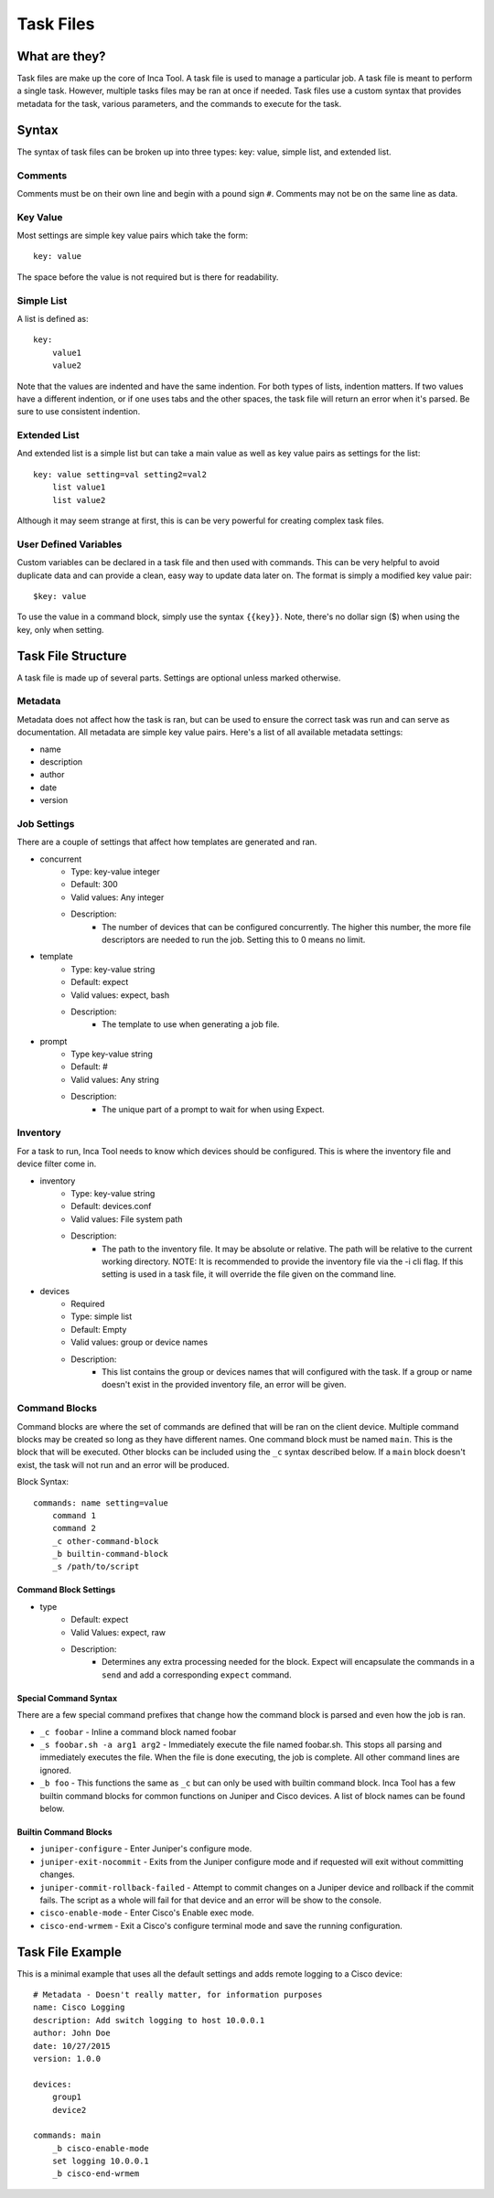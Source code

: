 Task Files
==========

What are they?
--------------

Task files are make up the core of Inca Tool. A task file is used to manage a particular job. A task file is meant to perform a single task. However, multiple tasks files may be ran at once if needed. Task files use a custom syntax that provides metadata for the task, various parameters, and the commands to execute for the task.

Syntax
------

The syntax of task files can be broken up into three types: key: value, simple list, and extended list.

Comments
~~~~~~~~
Comments must be on their own line and begin with a pound sign ``#``. Comments may not be on the same line as data.

Key Value
~~~~~~~~~
Most settings are simple key value pairs which take the form::

    key: value

The space before the value is not required but is there for readability.

Simple List
~~~~~~~~~~~
A list is defined as::

    key:
        value1
        value2

Note that the values are indented and have the same indention. For both types of lists, indention matters. If two values have a different indention, or if one uses tabs and the other spaces, the task file will return an error when it's parsed. Be sure to use consistent indention.

Extended List
~~~~~~~~~~~~~
And extended list is a simple list but can take a main value as well as key value pairs as settings for the list::

    key: value setting=val setting2=val2
        list value1
        list value2

Although it may seem strange at first, this is can be very powerful for creating complex task files.

User Defined Variables
~~~~~~~~~~~~~~~~~~~~~~
Custom variables can be declared in a task file and then used with commands. This can be very helpful to avoid duplicate data and can provide a clean, easy way to update data later on. The format is simply a modified key value pair::

    $key: value

To use the value in a command block, simply use the syntax ``{{key}}``. Note, there's no dollar sign ($) when using the key, only when setting.

Task File Structure
-------------------
A task file is made up of several parts. Settings are optional unless marked otherwise.

Metadata
~~~~~~~~
Metadata does not affect how the task is ran, but can be used to ensure the correct task was run and can serve as documentation. All metadata are simple key value pairs. Here's a list of all available metadata settings:

- name
- description
- author
- date
- version

Job Settings
~~~~~~~~~~~~
There are a couple of settings that affect how templates are generated and ran.

- concurrent
    - Type: key-value integer
    - Default: 300
    - Valid values: Any integer
    - Description:
        - The number of devices that can be configured concurrently. The higher this number, the more file descriptors are needed to run the job. Setting this to 0 means no limit.
- template
    - Type: key-value string
    - Default: expect
    - Valid values: expect, bash
    - Description:
        - The template to use when generating a job file.
- prompt
    - Type key-value string
    - Default: #
    - Valid values: Any string
    - Description:
        - The unique part of a prompt to wait for when using Expect.

Inventory
~~~~~~~~~
For a task to run, Inca Tool needs to know which devices should be configured. This is where the inventory file and device filter come in.

- inventory
    - Type: key-value string
    - Default: devices.conf
    - Valid values: File system path
    - Description:
        - The path to the inventory file. It may be absolute or relative. The path will be relative to the current working directory. NOTE: It is recommended to provide the inventory file via the -i cli flag. If this setting is used in a task file, it will override the file given on the command line.
- devices
    - Required
    - Type: simple list
    - Default: Empty
    - Valid values: group or device names
    - Description:
        - This list contains the group or devices names that will configured with the task. If a group or name doesn't exist in the provided inventory file, an error will be given.

Command Blocks
~~~~~~~~~~~~~~
Command blocks are where the set of commands are defined that will be ran on the client device. Multiple command blocks may be created so long as they have different names. One command block must be named ``main``. This is the block that will be executed. Other blocks can be included using the ``_c`` syntax described below. If a ``main`` block doesn't exist, the task will not run and an error will be produced.

Block Syntax::

    commands: name setting=value
        command 1
        command 2
        _c other-command-block
        _b builtin-command-block
        _s /path/to/script

Command Block Settings
++++++++++++++++++++++

- type
    - Default: expect
    - Valid Values: expect, raw
    - Description:
        - Determines any extra processing needed for the block. Expect will encapsulate the commands in a ``send`` and add a corresponding ``expect`` command.

Special Command Syntax
++++++++++++++++++++++
There are a few special command prefixes that change how the command block is parsed and even how the job is ran.

- ``_c foobar`` - Inline a command block named foobar
- ``_s foobar.sh -a arg1 arg2`` - Immediately execute the file named foobar.sh. This stops all parsing and immediately executes the file. When the file is done executing, the job is complete. All other command lines are ignored.
- ``_b foo`` - This functions the same as ``_c`` but can only be used with builtin command block. Inca Tool has a few builtin command blocks for common functions on Juniper and Cisco devices. A list of block names can be found below.

Builtin Command Blocks
++++++++++++++++++++++

- ``juniper-configure`` - Enter Juniper's configure mode.
- ``juniper-exit-nocommit`` - Exits from the Juniper configure mode and if requested will exit without committing changes.
- ``juniper-commit-rollback-failed`` - Attempt to commit changes on a Juniper device and rollback if the commit fails. The script as a whole will fail for that device and an error will be show to the console.
- ``cisco-enable-mode`` - Enter Cisco's Enable exec mode.
- ``cisco-end-wrmem`` - Exit a Cisco's configure terminal mode and save the running configuration.

Task File Example
-----------------
This is a minimal example that uses all the default settings and adds remote logging to a Cisco device::

    # Metadata - Doesn't really matter, for information purposes
    name: Cisco Logging
    description: Add switch logging to host 10.0.0.1
    author: John Doe
    date: 10/27/2015
    version: 1.0.0

    devices:
        group1
        device2

    commands: main
        _b cisco-enable-mode
        set logging 10.0.0.1
        _b cisco-end-wrmem
